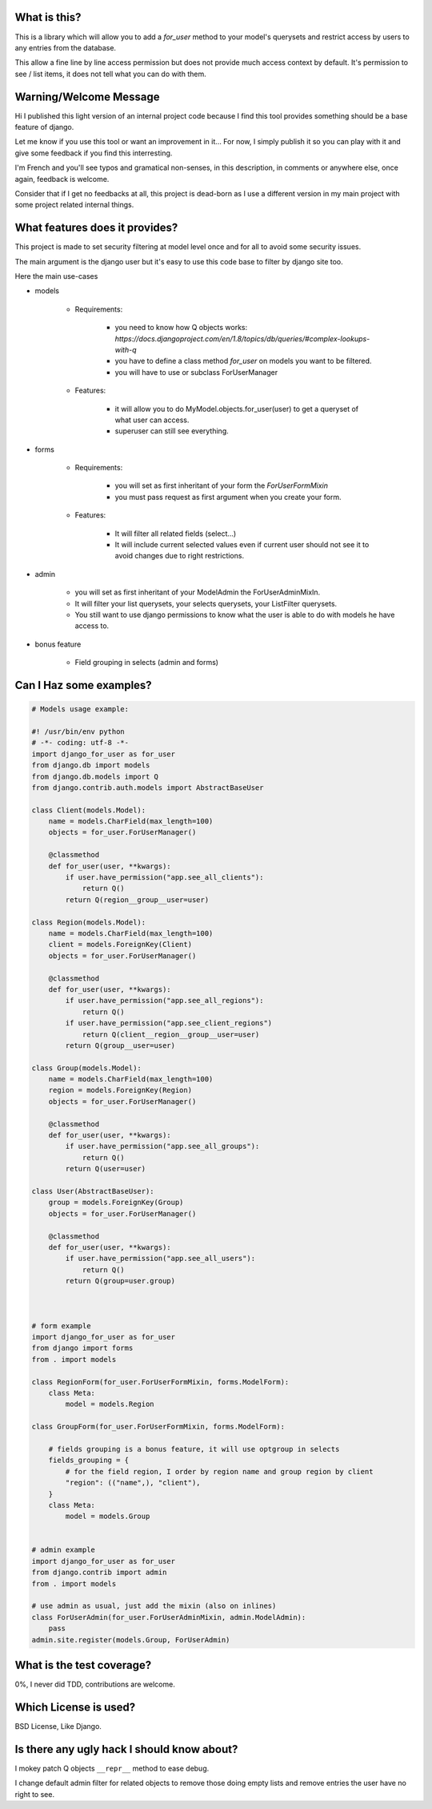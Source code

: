 What is this?
=============

This is a library which will allow you to add a `for_user` method to your
model's querysets and restrict access by users to any entries from the database.

This allow a fine line by line access permission but does not provide much
access context by default. It's permission to see / list items, it does 
not tell what you can do with them.


Warning/Welcome Message
=======================

Hi I published this light version of an internal project code because 
I find this tool provides something should be a base feature of django.

Let me know if you use this tool or want an improvement in it… For now,
I simply publish it so you can play with it and give some feedback if
you find this interresting.

I'm French and you'll see typos and gramatical non-senses, in this
description, in comments or anywhere else, once again, feedback is welcome.

Consider that if I get no feedbacks at all, this project is dead-born as
I use a different version in my main project with some project related internal things.

What features does it provides?
===============================

This project is made to set security filtering at model level once and for all to avoid some security issues.

The main argument is the django user but it's easy to use this code base to filter by django site too.

Here the main use-cases

- models

    + Requirements:

        * you need to know how Q objects works:
          `https://docs.djangoproject.com/en/1.8/topics/db/queries/#complex-lookups-with-q`
          
        * you have to define a class method `for_user` on models
          you want to be filtered.

        * you will have to use or subclass ForUserManager

    + Features:

        * it will allow you to do MyModel.objects.for_user(user) to get
          a queryset of what user can access.

        * superuser can still see everything.

- forms

    + Requirements:

        * you will set as first inheritant of your form the 
          `ForUserFormMixin`

        * you must pass request as first argument when you create your form.

    + Features:

        * It will filter all related fields (select…)

        * It will include current selected values even if current
          user should not see it to avoid changes due to right restrictions.

- admin

    * you will set as first inheritant of your ModelAdmin the ForUserAdminMixIn.

    * It will filter your list querysets, your selects querysets, your ListFilter querysets.

    * You still want to use django permissions to know what the user is able to do with models he have access to.

- bonus feature

    * Field grouping in selects (admin and forms)

Can I Haz some examples?
========================

.. code-block:: python

    # Models usage example:

    #! /usr/bin/env python
    # -*- coding: utf-8 -*-
    import django_for_user as for_user
    from django.db import models
    from django.db.models import Q
    from django.contrib.auth.models import AbstractBaseUser

    class Client(models.Model):
        name = models.CharField(max_length=100)
        objects = for_user.ForUserManager()

        @classmethod
        def for_user(user, **kwargs):
            if user.have_permission("app.see_all_clients"):
                return Q()
            return Q(region__group__user=user)

    class Region(models.Model):
        name = models.CharField(max_length=100)
        client = models.ForeignKey(Client)
        objects = for_user.ForUserManager()

        @classmethod
        def for_user(user, **kwargs):
            if user.have_permission("app.see_all_regions"):
                return Q()
            if user.have_permission("app.see_client_regions")
                return Q(client__region__group__user=user)
            return Q(group__user=user)

    class Group(models.Model):
        name = models.CharField(max_length=100)
        region = models.ForeignKey(Region)
        objects = for_user.ForUserManager()

        @classmethod
        def for_user(user, **kwargs):
            if user.have_permission("app.see_all_groups"):
                return Q()
            return Q(user=user)

    class User(AbstractBaseUser):
        group = models.ForeignKey(Group)
        objects = for_user.ForUserManager()

        @classmethod
        def for_user(user, **kwargs):
            if user.have_permission("app.see_all_users"):
                return Q()
            return Q(group=user.group)



    # form example
    import django_for_user as for_user
    from django import forms
    from . import models

    class RegionForm(for_user.ForUserFormMixin, forms.ModelForm):
        class Meta:
            model = models.Region

    class GroupForm(for_user.ForUserFormMixin, forms.ModelForm):

        # fields grouping is a bonus feature, it will use optgroup in selects
        fields_grouping = {
            # for the field region, I order by region name and group region by client
            "region": (("name",), "client"),
        }
        class Meta:
            model = models.Group


    # admin example
    import django_for_user as for_user
    from django.contrib import admin
    from . import models

    # use admin as usual, just add the mixin (also on inlines)
    class ForUserAdmin(for_user.ForUserAdminMixin, admin.ModelAdmin):
        pass
    admin.site.register(models.Group, ForUserAdmin)


What is the test coverage?
==========================

0%, I never did TDD, contributions are welcome.

Which License is used?
======================

BSD License, Like Django.

Is there any ugly hack I should know about?
===========================================

I mokey patch Q objects ``__repr__`` method to ease debug.

I change default admin filter for related objects to remove those doing
empty lists and remove entries the user have no right to see.
